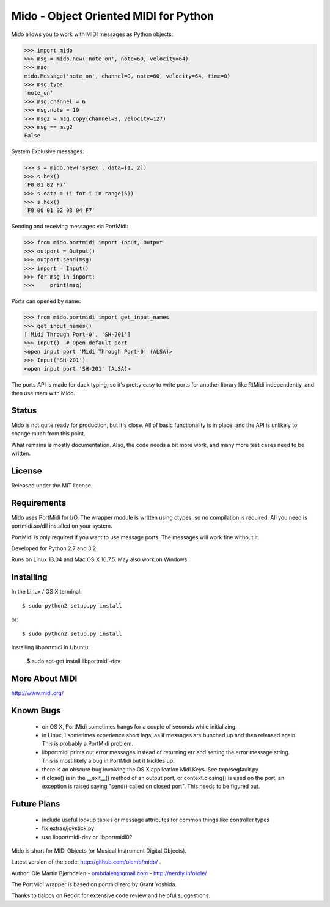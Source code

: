 Mido - Object Oriented MIDI for Python
=======================================

Mido allows you to work with MIDI messages as Python objects:

.. code:: python

    >>> import mido
    >>> msg = mido.new('note_on', note=60, velocity=64)
    >>> msg
    mido.Message('note_on', channel=0, note=60, velocity=64, time=0)
    >>> msg.type
    'note_on'
    >>> msg.channel = 6
    >>> msg.note = 19
    >>> msg2 = msg.copy(channel=9, velocity=127)
    >>> msg == msg2
    False

System Exclusive messages:

.. code:: python

    >>> s = mido.new('sysex', data=[1, 2])
    >>> s.hex()
    'F0 01 02 F7'
    >>> s.data = (i for i in range(5))
    >>> s.hex()
    'F0 00 01 02 03 04 F7'

Sending and receiving messages via PortMidi:

.. code:: python

    >>> from mido.portmidi import Input, Output
    >>> outport = Output()
    >>> outport.send(msg)
    >>> inport = Input()
    >>> for msg in inport:
    >>>     print(msg)

Ports can opened by name:

.. code:: python

    >>> from mido.portmidi import get_input_names
    >>> get_input_names()
    ['Midi Through Port-0', 'SH-201']
    >>> Input()  # Open default port
    <open input port 'Midi Through Port-0' (ALSA)>
    >>> Input('SH-201')
    <open input port 'SH-201' (ALSA)>
    
The ports API is made for duck typing, so it's pretty easy to write
ports for another library like RtMidi independently, and then use them
with Mido.


Status
-------

Mido is not quite ready for production, but it's close. All of basic
functionality is in place, and the API is unlikely to change much from
this point.

What remains is mostly documentation. Also, the code needs a bit more
work, and many more test cases need to be written.


License
--------

Released under the MIT license.


Requirements
-------------

Mido uses PortMidi for I/O. The wrapper module is written using
ctypes, so no compilation is required. All you need is portmidi.so/dll
installed on your system.

PortMidi is only required if you want to use message ports. The
messages will work fine without it.

Developed for Python 2.7 and 3.2.

Runs on Linux 13.04 and Mac OS X 10.7.5. May also work on Windows.


Installing
-----------

In the Linux / OS X terminal::

    $ sudo python2 setup.py install

or::

    $ sudo python2 setup.py install

Installing libportmidi in Ubuntu:

    $ sudo apt-get install libportmidi-dev


More About MIDI
----------------

http://www.midi.org/


Known Bugs
-----------

  - on OS X, PortMidi sometimes hangs for a couple of seconds while
    initializing.

  - in Linux, I sometimes experience short lags, as if messages
    are bunched up and then released again. This is probably a PortMidi
    problem.

  - libportmidi prints out error messages instead of returning err and
    setting the error message string. This is most likely a bug in
    PortMidi but it trickles up.
    
  - there is an obscure bug involving the OS X application Midi Keys.
    See tmp/segfault.py

  - if close() is in the __exit__() method of an output port, or
    context.closing() is used on the port, an exception is raised
    saying "send() called on closed port". This needs to be figured
    out.


Future Plans
-------------

   - include useful lookup tables or message attributes for common
     things like controller types

   - fix extras/joystick.py

   - use libportmidi-dev or libportmidi0?


Mido is short for MIDi Objects (or Musical Instrument Digital Objects).

Latest version of the code: http://github.com/olemb/mido/ .

Author: Ole Martin Bjørndalen - ombdalen@gmail.com - http://nerdly.info/ole/

The PortMidi wrapper is based on portmidizero by Grant Yoshida.

Thanks to tialpoy on Reddit for extensive code review and helpful
suggestions.
